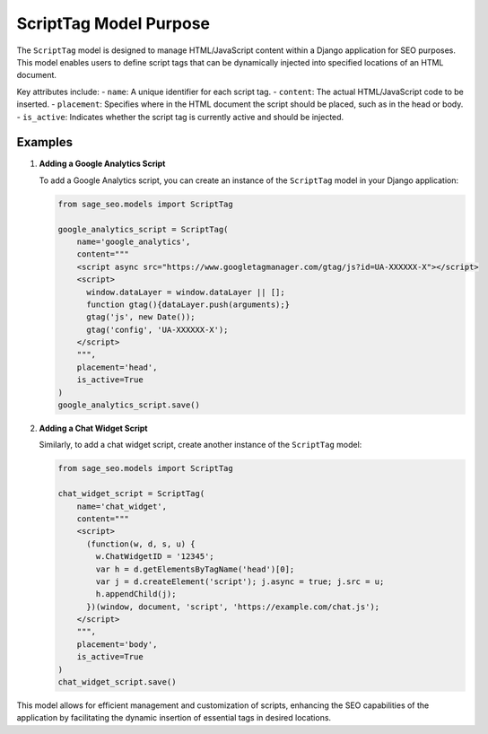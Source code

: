 ScriptTag Model Purpose
=======================

The ``ScriptTag`` model is designed to manage HTML/JavaScript content within a Django application for SEO purposes. This model enables users to define script tags that can be dynamically injected into specified locations of an HTML document.

Key attributes include:
- ``name``: A unique identifier for each script tag.
- ``content``: The actual HTML/JavaScript code to be inserted.
- ``placement``: Specifies where in the HTML document the script should be placed, such as in the head or body.
- ``is_active``: Indicates whether the script tag is currently active and should be injected.

Examples
--------

1. **Adding a Google Analytics Script**

   To add a Google Analytics script, you can create an instance of the ``ScriptTag`` model in your Django application:

   .. code-block:: python

      from sage_seo.models import ScriptTag

      google_analytics_script = ScriptTag(
          name='google_analytics',
          content="""
          <script async src="https://www.googletagmanager.com/gtag/js?id=UA-XXXXXX-X"></script>
          <script>
            window.dataLayer = window.dataLayer || [];
            function gtag(){dataLayer.push(arguments);}
            gtag('js', new Date());
            gtag('config', 'UA-XXXXXX-X');
          </script>
          """,
          placement='head',
          is_active=True
      )
      google_analytics_script.save()

2. **Adding a Chat Widget Script**

   Similarly, to add a chat widget script, create another instance of the ``ScriptTag`` model:

   .. code-block:: python

      from sage_seo.models import ScriptTag

      chat_widget_script = ScriptTag(
          name='chat_widget',
          content="""
          <script>
            (function(w, d, s, u) {
              w.ChatWidgetID = '12345';
              var h = d.getElementsByTagName('head')[0];
              var j = d.createElement('script'); j.async = true; j.src = u;
              h.appendChild(j);
            })(window, document, 'script', 'https://example.com/chat.js');
          </script>
          """,
          placement='body',
          is_active=True
      )
      chat_widget_script.save()

This model allows for efficient management and customization of scripts, enhancing the SEO capabilities of the application by facilitating the dynamic insertion of essential tags in desired locations.
